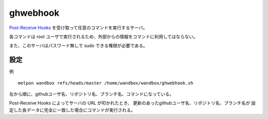 ghwebhook
=========

`Post-Receive Hooks`_ を受け取って任意のコマンドを実行するサーバ。

.. _`Post-Receive Hooks`: https://help.github.com/articles/post-receive-hooks

各コマンドは root ユーザで実行されるため、外部からの情報をコマンドに利用してはならない。

また、このサーバはパスワード無しで sudo できる権限が必要である。

設定
--------

例 ::

  melpon wandbox refs/heads/master /home/wandbox/wandbox/ghwebhook.sh

左から順に、githubユーザ名、リポジトリ名、ブランチ名、コマンドになっている。

Post-Receive Hooks によってサーバの URL が叩かれたとき、
更新のあったgithubユーザ名、リポジトリ名、ブランチ名が
設定した各データに完全に一致した場合にコマンドが実行される。
